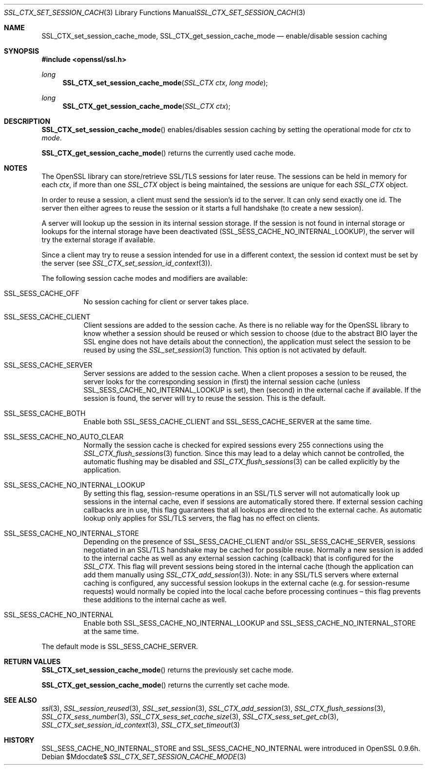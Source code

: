 .Dd $Mdocdate$
.Dt SSL_CTX_SET_SESSION_CACHE_MODE 3
.Os
.Sh NAME
.Nm SSL_CTX_set_session_cache_mode ,
.Nm SSL_CTX_get_session_cache_mode
.Nd enable/disable session caching
.Sh SYNOPSIS
.In openssl/ssl.h
.Ft long
.Fn SSL_CTX_set_session_cache_mode "SSL_CTX ctx" "long mode"
.Ft long
.Fn SSL_CTX_get_session_cache_mode "SSL_CTX ctx"
.Sh DESCRIPTION
.Fn SSL_CTX_set_session_cache_mode
enables/disables session caching by setting the operational mode for
.Ar ctx
to
.Ar mode .
.Pp
.Fn SSL_CTX_get_session_cache_mode
returns the currently used cache mode.
.Sh NOTES
The OpenSSL library can store/retrieve SSL/TLS sessions for later reuse.
The sessions can be held in memory for each
.Fa ctx ,
if more than one
.Vt SSL_CTX
object is being maintained, the sessions are unique for each
.Vt SSL_CTX
object.
.Pp
In order to reuse a session, a client must send the session's id to the server.
It can only send exactly one id.
The server then either agrees to reuse the session or it starts a full
handshake (to create a new session).
.Pp
A server will lookup up the session in its internal session storage.
If the session is not found in internal storage or lookups for the internal
storage have been deactivated
.Pq Dv SSL_SESS_CACHE_NO_INTERNAL_LOOKUP ,
the server will try the external storage if available.
.Pp
Since a client may try to reuse a session intended for use in a different
context, the session id context must be set by the server (see
.Xr SSL_CTX_set_session_id_context 3 ) .
.Pp
The following session cache modes and modifiers are available:
.Bl -tag -width Ds
.It Dv SSL_SESS_CACHE_OFF
No session caching for client or server takes place.
.It Dv SSL_SESS_CACHE_CLIENT
Client sessions are added to the session cache.
As there is no reliable way for the OpenSSL library to know whether a session
should be reused or which session to choose (due to the abstract BIO layer the
SSL engine does not have details about the connection),
the application must select the session to be reused by using the
.Xr SSL_set_session 3
function.
This option is not activated by default.
.It Dv SSL_SESS_CACHE_SERVER
Server sessions are added to the session cache.
When a client proposes a session to be reused, the server looks for the
corresponding session in (first) the internal session cache (unless
.Dv SSL_SESS_CACHE_NO_INTERNAL_LOOKUP
is set), then (second) in the external cache if available.
If the session is found, the server will try to reuse the session.
This is the default.
.It Dv SSL_SESS_CACHE_BOTH
Enable both
.Dv SSL_SESS_CACHE_CLIENT
and
.Dv SSL_SESS_CACHE_SERVER
at the same time.
.It Dv SSL_SESS_CACHE_NO_AUTO_CLEAR
Normally the session cache is checked for expired sessions every 255
connections using the
.Xr SSL_CTX_flush_sessions 3
function.
Since this may lead to a delay which cannot be controlled,
the automatic flushing may be disabled and
.Xr SSL_CTX_flush_sessions 3
can be called explicitly by the application.
.It Dv SSL_SESS_CACHE_NO_INTERNAL_LOOKUP
By setting this flag, session-resume operations in an SSL/TLS server will not
automatically look up sessions in the internal cache,
even if sessions are automatically stored there.
If external session caching callbacks are in use,
this flag guarantees that all lookups are directed to the external cache.
As automatic lookup only applies for SSL/TLS servers,
the flag has no effect on clients.
.It Dv SSL_SESS_CACHE_NO_INTERNAL_STORE
Depending on the presence of
.Dv SSL_SESS_CACHE_CLIENT
and/or
.Dv SSL_SESS_CACHE_SERVER,
sessions negotiated in an SSL/TLS handshake may be cached for possible reuse.
Normally a new session is added to the internal cache as well as any external
session caching (callback) that is configured for the
.Vt SSL_CTX .
This flag will prevent sessions being stored in the internal cache
(though the application can add them manually using
.Xr SSL_CTX_add_session 3 ) .
Note:
in any SSL/TLS servers where external caching is configured, any successful
session lookups in the external cache (e.g. for session-resume requests) would
normally be copied into the local cache before processing continues \(en this
flag prevents these additions to the internal cache as well.
.It Dv SSL_SESS_CACHE_NO_INTERNAL
Enable both
.Dv SSL_SESS_CACHE_NO_INTERNAL_LOOKUP
and
.Dv SSL_SESS_CACHE_NO_INTERNAL_STORE
at the same time.
.El
.Pp
The default mode is
.Dv SSL_SESS_CACHE_SERVER .
.Sh RETURN VALUES
.Fn SSL_CTX_set_session_cache_mode
returns the previously set cache mode.
.Pp
.Fn SSL_CTX_get_session_cache_mode
returns the currently set cache mode.
.Sh SEE ALSO
.Xr ssl 3 ,
.Xr SSL_session_reused 3 ,
.Xr SSL_set_session 3 ,
.Xr SSL_CTX_add_session 3 ,
.Xr SSL_CTX_flush_sessions 3 ,
.Xr SSL_CTX_sess_number 3 ,
.Xr SSL_CTX_sess_set_cache_size 3 ,
.Xr SSL_CTX_sess_set_get_cb 3 ,
.Xr SSL_CTX_set_session_id_context 3 ,
.Xr SSL_CTX_set_timeout 3
.Sh HISTORY
.Dv SSL_SESS_CACHE_NO_INTERNAL_STORE
and
.Dv SSL_SESS_CACHE_NO_INTERNAL
were introduced in OpenSSL 0.9.6h.
